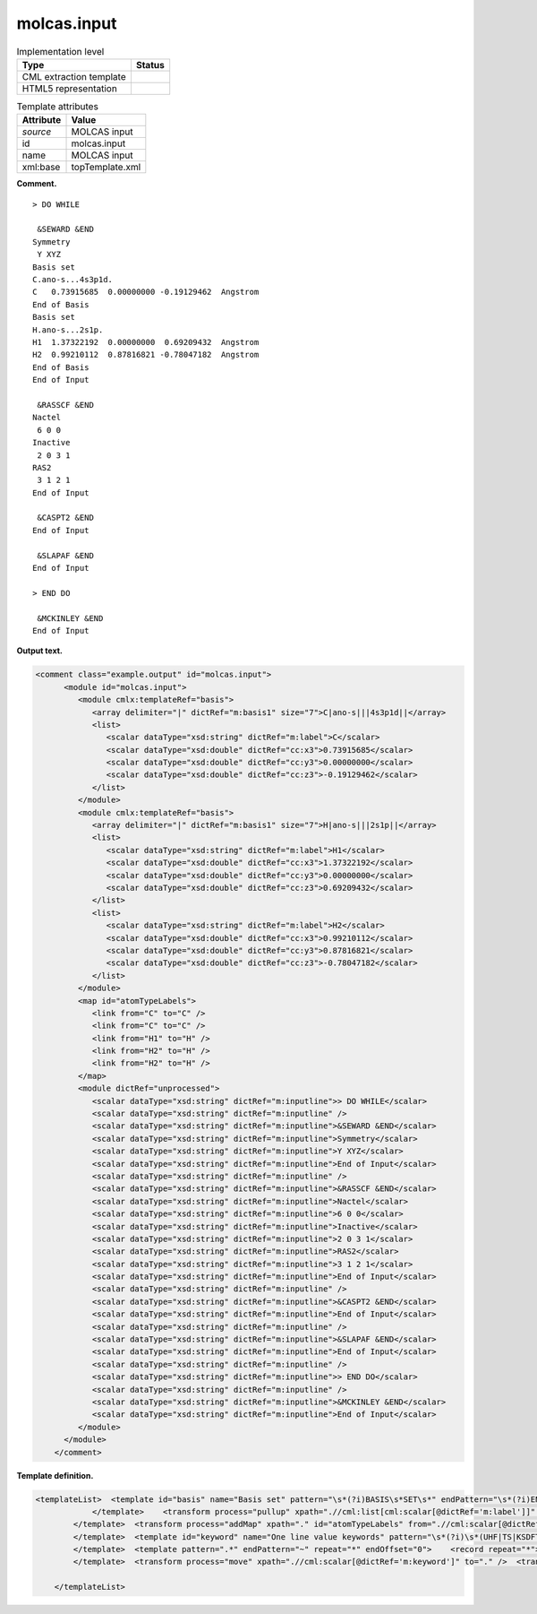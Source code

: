 .. _molcas.input-d3e42150:

molcas.input
============

.. table:: Implementation level

   +-----------------------------------+-----------------------------------+
   | Type                              | Status                            |
   +===================================+===================================+
   | CML extraction template           | |image0|                          |
   +-----------------------------------+-----------------------------------+
   | HTML5 representation              | |image1|                          |
   +-----------------------------------+-----------------------------------+

.. table:: Template attributes

   +-----------------------------------+-----------------------------------+
   | Attribute                         | Value                             |
   +===================================+===================================+
   | *source*                          | MOLCAS input                      |
   +-----------------------------------+-----------------------------------+
   | id                                | molcas.input                      |
   +-----------------------------------+-----------------------------------+
   | name                              | MOLCAS input                      |
   +-----------------------------------+-----------------------------------+
   | xml:base                          | topTemplate.xml                   |
   +-----------------------------------+-----------------------------------+

**Comment.**

::

   > DO WHILE

    &SEWARD &END
   Symmetry
    Y XYZ
   Basis set
   C.ano-s...4s3p1d.
   C   0.73915685  0.00000000 -0.19129462  Angstrom
   End of Basis
   Basis set
   H.ano-s...2s1p.
   H1  1.37322192  0.00000000  0.69209432  Angstrom
   H2  0.99210112  0.87816821 -0.78047182  Angstrom
   End of Basis
   End of Input

    &RASSCF &END
   Nactel
    6 0 0
   Inactive
    2 0 3 1
   RAS2
    3 1 2 1
   End of Input

    &CASPT2 &END
   End of Input

    &SLAPAF &END
   End of Input

   > END DO

    &MCKINLEY &END
   End of Input
       
       

**Output text.**

.. code:: xml

   <comment class="example.output" id="molcas.input">
         <module id="molcas.input">
            <module cmlx:templateRef="basis">
               <array delimiter="|" dictRef="m:basis1" size="7">C|ano-s|||4s3p1d||</array>
               <list>
                  <scalar dataType="xsd:string" dictRef="m:label">C</scalar>
                  <scalar dataType="xsd:double" dictRef="cc:x3">0.73915685</scalar>
                  <scalar dataType="xsd:double" dictRef="cc:y3">0.00000000</scalar>
                  <scalar dataType="xsd:double" dictRef="cc:z3">-0.19129462</scalar>
               </list>
            </module>
            <module cmlx:templateRef="basis">
               <array delimiter="|" dictRef="m:basis1" size="7">H|ano-s|||2s1p||</array>
               <list>
                  <scalar dataType="xsd:string" dictRef="m:label">H1</scalar>
                  <scalar dataType="xsd:double" dictRef="cc:x3">1.37322192</scalar>
                  <scalar dataType="xsd:double" dictRef="cc:y3">0.00000000</scalar>
                  <scalar dataType="xsd:double" dictRef="cc:z3">0.69209432</scalar>
               </list>
               <list>
                  <scalar dataType="xsd:string" dictRef="m:label">H2</scalar>
                  <scalar dataType="xsd:double" dictRef="cc:x3">0.99210112</scalar>
                  <scalar dataType="xsd:double" dictRef="cc:y3">0.87816821</scalar>
                  <scalar dataType="xsd:double" dictRef="cc:z3">-0.78047182</scalar>
               </list>
            </module>
            <map id="atomTypeLabels">
               <link from="C" to="C" />
               <link from="C" to="C" />
               <link from="H1" to="H" />
               <link from="H2" to="H" />
               <link from="H2" to="H" />
            </map>
            <module dictRef="unprocessed">
               <scalar dataType="xsd:string" dictRef="m:inputline">> DO WHILE</scalar>
               <scalar dataType="xsd:string" dictRef="m:inputline" />
               <scalar dataType="xsd:string" dictRef="m:inputline">&SEWARD &END</scalar>
               <scalar dataType="xsd:string" dictRef="m:inputline">Symmetry</scalar>
               <scalar dataType="xsd:string" dictRef="m:inputline">Y XYZ</scalar>
               <scalar dataType="xsd:string" dictRef="m:inputline">End of Input</scalar>
               <scalar dataType="xsd:string" dictRef="m:inputline" />
               <scalar dataType="xsd:string" dictRef="m:inputline">&RASSCF &END</scalar>
               <scalar dataType="xsd:string" dictRef="m:inputline">Nactel</scalar>
               <scalar dataType="xsd:string" dictRef="m:inputline">6 0 0</scalar>
               <scalar dataType="xsd:string" dictRef="m:inputline">Inactive</scalar>
               <scalar dataType="xsd:string" dictRef="m:inputline">2 0 3 1</scalar>
               <scalar dataType="xsd:string" dictRef="m:inputline">RAS2</scalar>
               <scalar dataType="xsd:string" dictRef="m:inputline">3 1 2 1</scalar>
               <scalar dataType="xsd:string" dictRef="m:inputline">End of Input</scalar>
               <scalar dataType="xsd:string" dictRef="m:inputline" />
               <scalar dataType="xsd:string" dictRef="m:inputline">&CASPT2 &END</scalar>
               <scalar dataType="xsd:string" dictRef="m:inputline">End of Input</scalar>
               <scalar dataType="xsd:string" dictRef="m:inputline" />
               <scalar dataType="xsd:string" dictRef="m:inputline">&SLAPAF &END</scalar>
               <scalar dataType="xsd:string" dictRef="m:inputline">End of Input</scalar>
               <scalar dataType="xsd:string" dictRef="m:inputline" />
               <scalar dataType="xsd:string" dictRef="m:inputline">> END DO</scalar>
               <scalar dataType="xsd:string" dictRef="m:inputline" />
               <scalar dataType="xsd:string" dictRef="m:inputline">&MCKINLEY &END</scalar>
               <scalar dataType="xsd:string" dictRef="m:inputline">End of Input</scalar>
            </module>
         </module>
       </comment>

**Template definition.**

.. code:: xml

   <templateList>  <template id="basis" name="Basis set" pattern="\s*(?i)BASIS\s*SET\s*" endPattern="\s*(?i)END\s*OF\s*BASIS.*\s*" endOffset="1" repeat="*">    <record />    <record>{X,m:basisline}</record>    <transform process="addChild" id="test" xpath="." elementName="cml:scalar" dictRef="m:basis1" value="$string((tokenize(.//cml:scalar[@dictRef='m:basisline'],'\.'))[1])" />    <transform process="addChild" id="test" xpath="." elementName="cml:scalar" dictRef="m:basis2" value="$string((tokenize(.//cml:scalar[@dictRef='m:basisline'],'\.'))[2])" />    <transform process="addChild" id="test" xpath="." elementName="cml:scalar" dictRef="m:basis3" value="$string((tokenize(.//cml:scalar[@dictRef='m:basisline'],'\.'))[3])" />    <transform process="addChild" id="test" xpath="." elementName="cml:scalar" dictRef="m:basis4" value="$string((tokenize(.//cml:scalar[@dictRef='m:basisline'],'\.'))[4])" />    <transform process="addChild" id="test" xpath="." elementName="cml:scalar" dictRef="m:basis5" value="$string((tokenize(.//cml:scalar[@dictRef='m:basisline'],'\.'))[5])" />    <transform process="addChild" id="test" xpath="." elementName="cml:scalar" dictRef="m:basis6" value="$string((tokenize(.//cml:scalar[@dictRef='m:basisline'],'\.'))[6])" />    <transform process="addChild" id="test" xpath="." elementName="cml:scalar" dictRef="m:basis7" value="$string((tokenize(.//cml:scalar[@dictRef='m:basisline'],'\.'))[7])" />    <template pattern=".*" endPattern=".*" endPattern2="~" repeat="*">      <record>{A,m:label}{F,cc:x3}{F,cc:y3}{F,cc:z3}{X,x:units}.*</record>      <transform process="addChild" id="atomType" xpath="." elementName="cml:scalar" dictRef="atomType" value="$string((//cml:scalar[@dictRef='m:basis1'])[last()])" />      <transform process="addChild" id="atomLabel" xpath="." elementName="cml:scalar" dictRef="atomLabel" value="$string((//cml:scalar[@dictRef='m:label'])[last()])" />
               </template>    <transform process="pullup" xpath=".//cml:list[cml:scalar[@dictRef='m:label']]" repeat="2" />    <transform process="addChild" id="atomType" xpath="." elementName="cml:scalar" dictRef="cc:elementType" value="$string((tokenize(.//cml:scalar[@dictRef='m:basisline'],'\.'))[1])" />    <transform process="delete" xpath=".//cml:scalar[@dictRef='m:basisline']" />    <transform process="createArray" delimiter="|" xpath="." from=".//cml:scalar[starts-with(@dictRef,'m:basis')]" />    <transform process="pullup" xpath=".//cml:list/cml:list" />    <transform process="delete" xpath=".//cml:list[count(*) = 0]" />    <transform process="delete" xpath=".//cml:scalar[not(text())]" />
           </template>  <transform process="addMap" xpath="." id="atomTypeLabels" from=".//cml:scalar[@dictRef='atomLabel']" to=".//cml:scalar[@dictRef='atomType']" />  <transform process="delete" xpath=".//cml:scalar[@id='atomType']" />  <transform process="delete" xpath=".//cml:scalar[@id='atomLabel']" />  <template id="xfield" name="Xfield integrals" pattern="\s*(?i)XFIELD\s*INTEGRALS.*" endPattern="\s*" endPattern2="\s*[a-zA-Z].*">    <record />    <record>{I,x:linecount}</record>    <record repeat="*" makeArray="true">{F,m:xfiecol1}{F,m:xfiecol2}{F,m:xfiecol3}{F,m:xfiecol4}{F,m:xfiecol5}{F,m:xfiecol6}{F,m:xfiecol7}</record>    <transform process="pullup" xpath=".//cml:scalar" />    <transform process="pullup" xpath=".//cml:array" />    <transform process="delete" xpath=".//cml:list" />
           </template>  <template id="keyword" name="One line value keywords" pattern="\s*(?i)\s*(UHF|TS|KSDFT).*" endPattern=".*" endPattern2="~">    <record repeat="*">{X,m:keyword}</record>                               
           </template>  <template pattern=".*" endPattern="~" repeat="*" endOffset="0">    <record repeat="*">{X,m:inputline}</record>
           </template>  <transform process="move" xpath=".//cml:scalar[@dictRef='m:keyword']" to="." />  <transform process="delete" xpath=".//cml:module[@cmlx:templateRef='keyword']" />  <transform process="addChild" xpath="." elementName="cml:module" dictRef="unprocessed" />  <transform process="move" xpath=".//cml:scalar[@dictRef='m:inputline']" to=".//cml:module[@dictRef='unprocessed']" />  <transform process="delete" xpath=".//cml:list[count(*) = 0]" />  <transform process="delete" xpath=".//cml:module[count(*) = 0]" />
           
       </templateList>

.. |image0| image:: ../../imgs/Total.png
.. |image1| image:: ../../imgs/None.png
